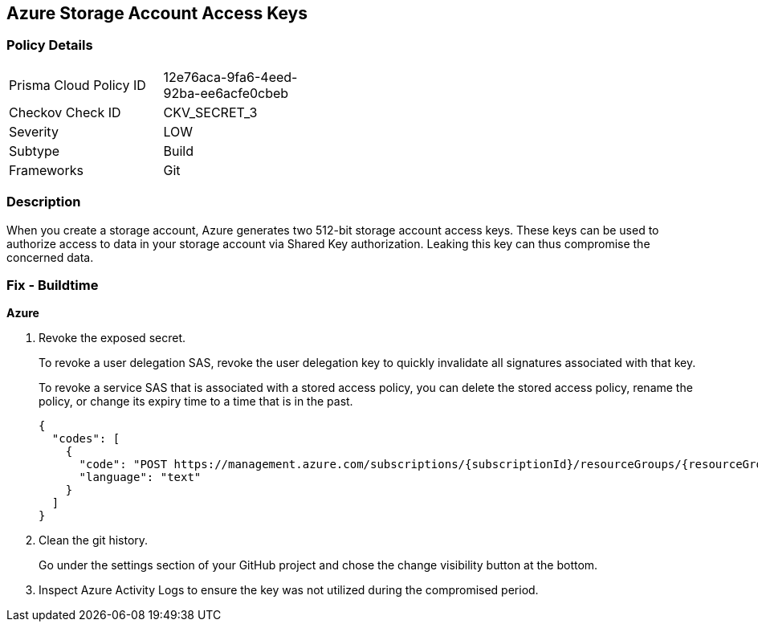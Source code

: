 == Azure Storage Account Access Keys


=== Policy Details 

[width=45%]
[cols="1,1"]
|=== 
|Prisma Cloud Policy ID 
| 12e76aca-9fa6-4eed-92ba-ee6acfe0cbeb

|Checkov Check ID 
|CKV_SECRET_3

|Severity
|LOW

|Subtype
|Build

|Frameworks
|Git

|=== 



=== Description 


When you create a storage account, Azure generates two 512-bit storage account access keys.
These keys can be used to authorize access to data in your storage account via Shared Key authorization.
Leaking this key can thus compromise the concerned data.

=== Fix - Buildtime
*Azure* 


.  Revoke the exposed secret.
+
To revoke a user delegation SAS, revoke the user delegation key to quickly invalidate all signatures associated with that key.
+
To revoke a service SAS that is associated with a stored access policy, you can delete the stored access policy, rename the policy, or change its expiry time to a time that is in the past.
+

[source,text]
----
{
  "codes": [
    {
      "code": "POST https://management.azure.com/subscriptions/{subscriptionId}/resourceGroups/{resourceGroupName}/providers/Microsoft.Storage/storageAccounts/{accountName}/revokeUserDelegationKeys?api-version=2021-04-01",
      "language": "text"
    }
  ]
}
----

.  Clean the git history.
+
Go under the settings section of your GitHub project and chose the change visibility button at the bottom.

.  Inspect Azure Activity Logs to ensure the key was not utilized during the compromised period.
